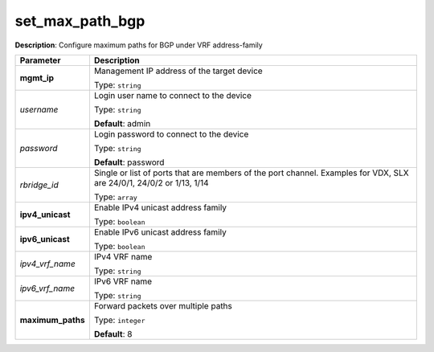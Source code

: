 .. NOTE: This file has been generated automatically, don't manually edit it

set_max_path_bgp
~~~~~~~~~~~~~~~~

**Description**: Configure maximum paths for BGP under VRF address-family 

.. table::

   ================================  ======================================================================
   Parameter                         Description
   ================================  ======================================================================
   **mgmt_ip**                       Management IP address of the target device

                                     Type: ``string``
   *username*                        Login user name to connect to the device

                                     Type: ``string``

                                     **Default**: admin
   *password*                        Login password to connect to the device

                                     Type: ``string``

                                     **Default**: password
   *rbridge_id*                      Single or list of ports that are members of the port channel. Examples for VDX, SLX are  24/0/1, 24/0/2 or 1/13, 1/14

                                     Type: ``array``
   **ipv4_unicast**                  Enable IPv4 unicast address family

                                     Type: ``boolean``
   **ipv6_unicast**                  Enable IPv6 unicast address family

                                     Type: ``boolean``
   *ipv4_vrf_name*                   IPv4 VRF name

                                     Type: ``string``
   *ipv6_vrf_name*                   IPv6 VRF name

                                     Type: ``string``
   **maximum_paths**                 Forward packets over multiple paths

                                     Type: ``integer``

                                     **Default**: 8
   ================================  ======================================================================

